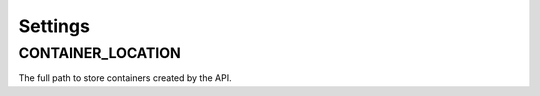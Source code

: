 ========
Settings
========

.. _container_location:

CONTAINER_LOCATION
==================

The full path to store containers created by the API.